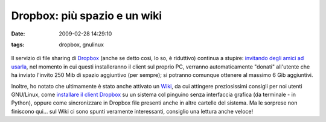 Dropbox: più spazio e un wiki
=============================

:date: 2009-02-28 14:29:10
:tags: dropbox, gnulinux

  .. image:: images/unboxing.png
     :target: http://www.flickr.com/photos/goodrob13/2500978598/
     :alt: Unboxing my new HP, NYC, 5/17/08 - 5 of 34

Il servizio di file sharing di `Dropbox`_
(anche se detto così, lo so, è riduttivo) continua a stupire: 
`invitando degli amici ad usarla`_, nel
momento in cui questi installeranno il client sul proprio PC, verranno
automaticamente "donati" all'utente che ha inviato l'invito 250 Mib di
spazio aggiuntivo (per sempre); si potranno comunque ottenere al massimo
6 Gib aggiuntivi.

Inoltre, ho notato che ultimamente è stato anche attivato un
`Wiki`_, da cui attingere preziosissimi
consigli per noi utenti GNU/Linux, come `installare il client Dropbox`_ su
un sistema col pinguino senza interfaccia grafica (da terminale - in
Python), oppure come sincronizzare in Dropbox file presenti anche in
altre cartelle del sistema. Ma le sorprese non finiscono qui... sul Wiki
ci sono spunti veramente interessanti, consiglio una lettura anche
veloce!

.. _Dropbox: https://www.getdropbox.com
.. _invitando degli amici ad usarla: https://www.getdropbox.com/referrals
.. _Wiki: http://wiki.getdropbox.com/
.. _installare il client Dropbox: http://wiki.getdropbox.com/DropboxAddons/DropboxLinuxCLI
